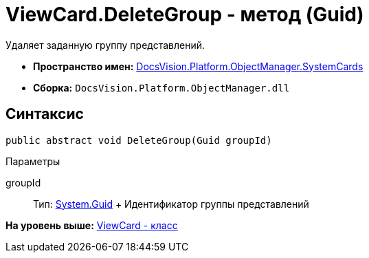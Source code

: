 = ViewCard.DeleteGroup - метод (Guid)

Удаляет заданную группу представлений.

* [.keyword]*Пространство имен:* xref:SystemCards_NS.adoc[DocsVision.Platform.ObjectManager.SystemCards]
* [.keyword]*Сборка:* [.ph .filepath]`DocsVision.Platform.ObjectManager.dll`

== Синтаксис

[source,pre,codeblock,language-csharp]
----
public abstract void DeleteGroup(Guid groupId)
----

Параметры

groupId::
  Тип: http://msdn.microsoft.com/ru-ru/library/system.guid.aspx[System.Guid]
  +
  Идентификатор группы представлений

*На уровень выше:* xref:../../../../../api/DocsVision/Platform/ObjectManager/SystemCards/ViewCard_CL.adoc[ViewCard - класс]
